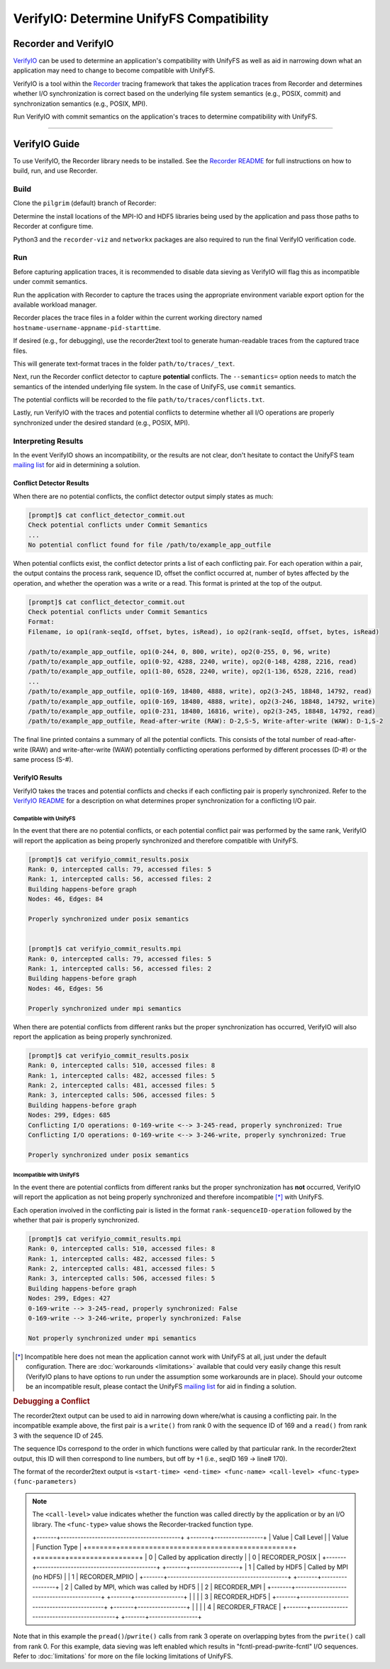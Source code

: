 =========================================
VerifyIO: Determine UnifyFS Compatibility
=========================================

----------------------
Recorder and  VerifyIO
----------------------

VerifyIO_ can be used to determine an application's compatibility with UnifyFS
as well as aid in narrowing down what an application may need to change to
become compatible with UnifyFS.

VerifyIO is a tool within the Recorder_ tracing framework that takes the
application traces from Recorder and determines whether I/O synchronization is
correct based on the underlying file system semantics (e.g., POSIX, commit) and
synchronization semantics (e.g., POSIX, MPI).

Run VerifyIO with commit semantics on the application's traces to determine
compatibility with UnifyFS.

----------

--------------
VerifyIO Guide
--------------

To use VerifyIO, the Recorder library needs to be installed. See the `Recorder
README`_ for full instructions on how to build, run, and use Recorder.

Build
*****

Clone the ``pilgrim`` (default) branch of Recorder:

.. code-block:: Bash
    :caption: Clone

    $ git clone https://github.com/uiuc-hpc/Recorder.git

Determine the install locations of the MPI-IO and HDF5 libraries being used by
the application and pass those paths to Recorder at configure time.

.. code-block:: Bash
    :caption: Configure, Make, and Install

    $ deps_prefix="${mpi_install};${hdf5_install}"
    $ mkdir -p build install

    $ cd build
    $ cmake -DCMAKE_INSTALL_PREFIX=../install -DCMAKE_PREFIX_PATH=$deps_prefix ../Recorder
    $ make
    $ make install

    # Capture Recorder source code and install locations
    $ export RECORDER_SRC=/path/to/Recorder/source/code
    $ export RECORDER_ROOT=/path/to/Recorder/install

Python3 and the ``recorder-viz`` and ``networkx`` packages are also required to
run the final VerifyIO verification code.

.. code-block:: Bash
    :caption: Install Python Packages

    $ module load python/3.x.x
    $
    $ pip3 install recorder-viz --user
    $ pip3 install networkx --user

Run
***

Before capturing application traces, it is recommended to disable data sieving
as VerifyIO will flag this as incompatible under commit semantics.

.. code-block:: Bash
    :caption: Disable Data Sieving

    echo -e "romio_ds_write disable\nromio_ds_read disable" > /path/to/romio_hints
    export ROMIO_HINTS=/path/to/romio_hints
    export ROMIO_PRINT_HINTS=1   #optional


Run the application with Recorder to capture the traces using the appropriate
environment variable export option for the available workload manager.

.. code-block:: Bash
    :caption: Capture Traces

    srun -N $nnodes -n $nprocs --export=ALL,LD_PRELOAD=$RECORDER_ROOT/lib/librecorder.so example_app_executable

Recorder places the trace files in a folder within the current working directory
named ``hostname-username-appname-pid-starttime``.

If desired (e.g., for debugging), use the recorder2text tool to generate
human-readable traces from the captured trace files.

.. code-block:: Bash
    :caption: Generate Human-readable Traces

    $RECORDER_ROOT/bin/recorder2text /path/to/traces &> recorder2text.out

This will generate text-format traces in the folder ``path/to/traces/_text``.

Next, run the Recorder conflict detector to capture **potential** conflicts. The
``--semantics=`` option needs to match the semantics of the intended underlying
file system. In the case of UnifyFS, use ``commit`` semantics.

.. code-block:: Bash
    :caption: Capture Potential Conflicts

    $RECORDER_ROOT/bin/conflict_detector /path/to/traces --semantics=commit &> conflict_detector_commit.out

The potential conflicts will be recorded to the file
``path/to/traces/conflicts.txt``.

Lastly, run VerifyIO with the traces and potential conflicts to determine
whether all I/O operations are properly synchronized under the desired standard
(e.g., POSIX, MPI).

.. code-block:: Bash
    :caption: Run VerifyIO

    # Evaluate using POSIX standard
    python3 $RECORDER_SRC/tools/verifyio/verifyio.py /path/to/traces /path/to/traces/conflicts.txt --semantics=posix &> verifyio_commit_results.posix

    # Evaluate using MPI standard
    python3 $RECORDER_SRC/tools/verifyio/verifyio.py /path/to/traces /path/to/traces/conflicts.txt --semantics=mpi &> verifyio_commit_results.mpi

Interpreting Results
********************

In the event VerifyIO shows an incompatibility, or the results are not clear,
don't hesitate to contact the UnifyFS team `mailing list`_ for aid in
determining a solution.

Conflict Detector Results
^^^^^^^^^^^^^^^^^^^^^^^^^

When there are no potential conflicts, the conflict detector output simply
states as much:

.. code-block:: none

    [prompt]$ cat conflict_detector_commit.out
    Check potential conflicts under Commit Semantics
    ...
    No potential conflict found for file /path/to/example_app_outfile

When potential conflicts exist, the conflict detector prints a list of each
conflicting pair. For each operation within a pair, the output contains the
process rank, sequence ID, offset the conflict occurred at, number of bytes
affected by the operation, and whether the operation was a write or a read.
This format is printed at the top of the output.

.. code-block:: none

    [prompt]$ cat conflict_detector_commit.out
    Check potential conflicts under Commit Semantics
    Format:
    Filename, io op1(rank-seqId, offset, bytes, isRead), io op2(rank-seqId, offset, bytes, isRead)

    /path/to/example_app_outfile, op1(0-244, 0, 800, write), op2(0-255, 0, 96, write)
    /path/to/example_app_outfile, op1(0-92, 4288, 2240, write), op2(0-148, 4288, 2216, read)
    /path/to/example_app_outfile, op1(1-80, 6528, 2240, write), op2(1-136, 6528, 2216, read)
    ...
    /path/to/example_app_outfile, op1(0-169, 18480, 4888, write), op2(3-245, 18848, 14792, read)
    /path/to/example_app_outfile, op1(0-169, 18480, 4888, write), op2(3-246, 18848, 14792, write)
    /path/to/example_app_outfile, op1(0-231, 18480, 16816, write), op2(3-245, 18848, 14792, read)
    /path/to/example_app_outfile, Read-after-write (RAW): D-2,S-5, Write-after-write (WAW): D-1,S-2

The final line printed contains a summary of all the potential conflicts.
This consists of the total number of read-after-write (RAW) and
write-after-write (WAW) potentially conflicting operations performed by
different processes (D-#) or the same process (S-#).

VerifyIO Results
^^^^^^^^^^^^^^^^

VerifyIO takes the traces and potential conflicts and checks if each conflicting pair is properly synchronized. Refer to the `VerifyIO README <VerifyIO>`_ for a
description on what determines proper synchronization for a conflicting I/O
pair.

Compatible with UnifyFS
"""""""""""""""""""""""

In the event that there are no potential conflicts, or each potential conflict
pair was performed by the same rank, VerifyIO will report the application as
being properly synchronized and therefore compatible with UnifyFS.

.. code-block:: none

    [prompt]$ cat verifyio_commit_results.posix
    Rank: 0, intercepted calls: 79, accessed files: 5
    Rank: 1, intercepted calls: 56, accessed files: 2
    Building happens-before graph
    Nodes: 46, Edges: 84

    Properly synchronized under posix semantics


    [prompt]$ cat verifyio_commit_results.mpi
    Rank: 0, intercepted calls: 79, accessed files: 5
    Rank: 1, intercepted calls: 56, accessed files: 2
    Building happens-before graph
    Nodes: 46, Edges: 56

    Properly synchronized under mpi semantics

When there are potential conflicts from different ranks but the proper
synchronization has occurred, VerifyIO will also report the application as being
properly synchronized.

.. code-block:: none

    [prompt]$ cat verifyio_commit_results.posix
    Rank: 0, intercepted calls: 510, accessed files: 8
    Rank: 1, intercepted calls: 482, accessed files: 5
    Rank: 2, intercepted calls: 481, accessed files: 5
    Rank: 3, intercepted calls: 506, accessed files: 5
    Building happens-before graph
    Nodes: 299, Edges: 685
    Conflicting I/O operations: 0-169-write <--> 3-245-read, properly synchronized: True
    Conflicting I/O operations: 0-169-write <--> 3-246-write, properly synchronized: True

    Properly synchronized under posix semantics

Incompatible with UnifyFS
"""""""""""""""""""""""""

In the event there are potential conflicts from different ranks but the proper
synchronization has **not** occurred, VerifyIO will report the application as
not being properly synchronized and therefore incompatible [*]_ with UnifyFS.

Each operation involved in the conflicting pair is listed in the format
``rank-sequenceID-operation`` followed by the whether that pair is properly
synchronized.

.. code-block:: none

    [prompt]$ cat verifyio_commit_results.mpi
    Rank: 0, intercepted calls: 510, accessed files: 8
    Rank: 1, intercepted calls: 482, accessed files: 5
    Rank: 2, intercepted calls: 481, accessed files: 5
    Rank: 3, intercepted calls: 506, accessed files: 5
    Building happens-before graph
    Nodes: 299, Edges: 427
    0-169-write --> 3-245-read, properly synchronized: False
    0-169-write --> 3-246-write, properly synchronized: False

    Not properly synchronized under mpi semantics

.. [*] Incompatible here does not mean the application cannot work with UnifyFS
   at all, just under the default configuration. There are
   :doc:`workarounds <limitations>` available that could very easily change this
   result (VerifyIO plans to have options to run under the assumption some
   workarounds are in place). Should your outcome be an incompatible result,
   please contact the UnifyFS `mailing list`_ for aid in finding a solution.

.. rubric:: Debugging a Conflict

The recorder2text output can be used to aid in narrowing down where/what is
causing a conflicting pair. In the incompatible example above, the first pair is
a ``write()`` from rank 0 with the sequence ID of 169 and a ``read()`` from rank
3 with the sequence ID of 245.

The sequence IDs correspond to the order in which functions were called by that
particular rank. In the recorder2text output, this ID will then correspond to
line numbers, but off by +1 (i.e., seqID 169 -> line# 170).

The format of the recorder2text output is ``<start-time> <end-time> <func-name>
<call-level> <func-type> (func-parameters)``

.. Note::

    The ``<call-level>`` value indicates whether the function was called
    directly by the application or by an I/O library. The ``<func-type>`` value
    shows the Recorder-tracked function type.

    +-------+------------------------------------------+ +-------+-----------------+
    | Value | Call Level                               | | Value | Function Type   |
    +=======+==========================================+ +=======+=================+
    | 0     | Called by application directly           | | 0     | RECORDER_POSIX  |
    +-------+------------------------------------------+ +-------+-----------------+
    | 1     | Called by HDF5 | Called by MPI (no HDF5) | | 1     | RECORDER_MPIIO  |
    +-------+------------------------------------------+ +-------+-----------------+
    | 2     | Called by MPI, which was called by HDF5  | | 2     | RECORDER_MPI    |
    +-------+------------------------------------------+ +-------+-----------------+
    |       |                                          | | 3     | RECORDER_HDF5   |
    +-------+------------------------------------------+ +-------+-----------------+
    |       |                                          | | 4     | RECORDER_FTRACE |
    +-------+------------------------------------------+ +-------+-----------------+

.. code-block:: none
    :caption: recorder2text output
    :emphasize-lines: 6,14

        #rank 0
        ...
    167 0.1440291 0.1441011 MPI_File_write_at_all 1 1 ( 0-0 0 %p 1 MPI_TYPE_UNKNOWN [0_0] )
    168 0.1440560 0.1440679 fcntl 2 0 ( /path/to/example_app_outfile 7 1 )
    169 0.1440700 0.1440750 pread 2 0 ( /path/to/example_app_outfile %p 4888 18480 )
    170 0.1440778 0.1440909 pwrite 2 0 ( /path/to/example_app_outfile %p 4888 18480 )
    171 0.1440918 0.1440987 fcntl 2 0 ( /path/to/example_app_outfile 6 2 )
        ...

        #rank 3
        ...
    244 0.1539204 0.1627174 MPI_File_write_at_all 1 1 ( 0-0 0 %p 1 MPI_TYPE_UNKNOWN [0_0] )
    245 0.1539554 0.1549513 fcntl 2 0 ( /path/to/example_app_outfile 7 1 )
    246 0.1549534 0.1609544 pread 2 0 ( /path/to/example_app_outfile %p 14792 18848 )
    247 0.1609572 0.1627053 pwrite 2 0 (/path/to/example_app_outfile %p 14792 18848 )
    248 0.1627081 0.1627152 fcntl 2 0 ( /path/to/example_app_outfile 6 2 )
        ...

Note that in this example the ``pread()``/``pwrite()`` calls from rank 3 operate
on overlapping bytes from the ``pwrite()`` call from rank 0. For this example,
data sieving was left enabled which results in "fcntl-pread-pwrite-fcntl" I/O
sequences. Refer to :doc:`limitations` for more on the file locking limitations
of UnifyFS.

.. explicit external hyperlink targets

.. _mailing list: ecp-unifyfs@exascaleproject.org
.. _Recorder: https://github.com/uiuc-hpc/Recorder
.. _Recorder README: https://github.com/uiuc-hpc/Recorder/blob/pilgrim/README.md
.. _VerifyIO: https://github.com/uiuc-hpc/Recorder/tree/pilgrim/tools/verifyio#note-on-the-third-step
